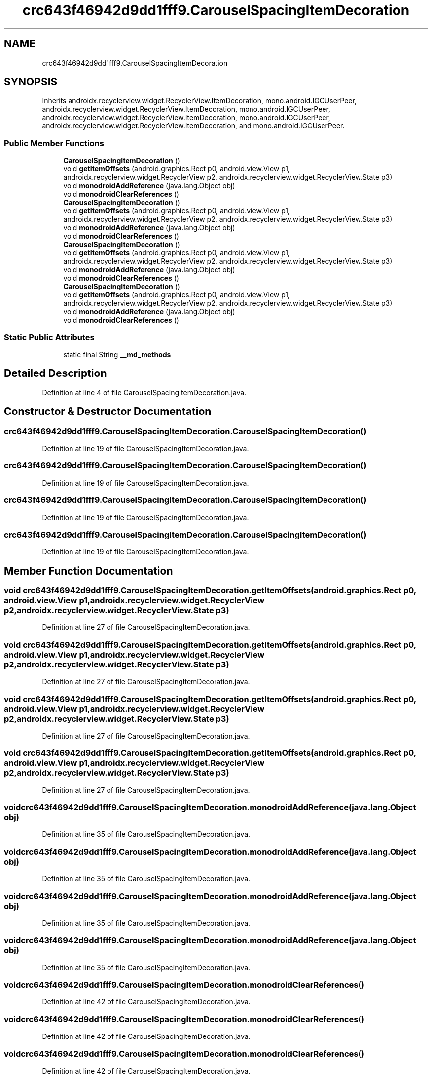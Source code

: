 .TH "crc643f46942d9dd1fff9.CarouselSpacingItemDecoration" 3 "Thu Apr 29 2021" "Version 1.0" "Green Quake" \" -*- nroff -*-
.ad l
.nh
.SH NAME
crc643f46942d9dd1fff9.CarouselSpacingItemDecoration
.SH SYNOPSIS
.br
.PP
.PP
Inherits androidx\&.recyclerview\&.widget\&.RecyclerView\&.ItemDecoration, mono\&.android\&.IGCUserPeer, androidx\&.recyclerview\&.widget\&.RecyclerView\&.ItemDecoration, mono\&.android\&.IGCUserPeer, androidx\&.recyclerview\&.widget\&.RecyclerView\&.ItemDecoration, mono\&.android\&.IGCUserPeer, androidx\&.recyclerview\&.widget\&.RecyclerView\&.ItemDecoration, and mono\&.android\&.IGCUserPeer\&.
.SS "Public Member Functions"

.in +1c
.ti -1c
.RI "\fBCarouselSpacingItemDecoration\fP ()"
.br
.ti -1c
.RI "void \fBgetItemOffsets\fP (android\&.graphics\&.Rect p0, android\&.view\&.View p1, androidx\&.recyclerview\&.widget\&.RecyclerView p2, androidx\&.recyclerview\&.widget\&.RecyclerView\&.State p3)"
.br
.ti -1c
.RI "void \fBmonodroidAddReference\fP (java\&.lang\&.Object obj)"
.br
.ti -1c
.RI "void \fBmonodroidClearReferences\fP ()"
.br
.ti -1c
.RI "\fBCarouselSpacingItemDecoration\fP ()"
.br
.ti -1c
.RI "void \fBgetItemOffsets\fP (android\&.graphics\&.Rect p0, android\&.view\&.View p1, androidx\&.recyclerview\&.widget\&.RecyclerView p2, androidx\&.recyclerview\&.widget\&.RecyclerView\&.State p3)"
.br
.ti -1c
.RI "void \fBmonodroidAddReference\fP (java\&.lang\&.Object obj)"
.br
.ti -1c
.RI "void \fBmonodroidClearReferences\fP ()"
.br
.ti -1c
.RI "\fBCarouselSpacingItemDecoration\fP ()"
.br
.ti -1c
.RI "void \fBgetItemOffsets\fP (android\&.graphics\&.Rect p0, android\&.view\&.View p1, androidx\&.recyclerview\&.widget\&.RecyclerView p2, androidx\&.recyclerview\&.widget\&.RecyclerView\&.State p3)"
.br
.ti -1c
.RI "void \fBmonodroidAddReference\fP (java\&.lang\&.Object obj)"
.br
.ti -1c
.RI "void \fBmonodroidClearReferences\fP ()"
.br
.ti -1c
.RI "\fBCarouselSpacingItemDecoration\fP ()"
.br
.ti -1c
.RI "void \fBgetItemOffsets\fP (android\&.graphics\&.Rect p0, android\&.view\&.View p1, androidx\&.recyclerview\&.widget\&.RecyclerView p2, androidx\&.recyclerview\&.widget\&.RecyclerView\&.State p3)"
.br
.ti -1c
.RI "void \fBmonodroidAddReference\fP (java\&.lang\&.Object obj)"
.br
.ti -1c
.RI "void \fBmonodroidClearReferences\fP ()"
.br
.in -1c
.SS "Static Public Attributes"

.in +1c
.ti -1c
.RI "static final String \fB__md_methods\fP"
.br
.in -1c
.SH "Detailed Description"
.PP 
Definition at line 4 of file CarouselSpacingItemDecoration\&.java\&.
.SH "Constructor & Destructor Documentation"
.PP 
.SS "crc643f46942d9dd1fff9\&.CarouselSpacingItemDecoration\&.CarouselSpacingItemDecoration ()"

.PP
Definition at line 19 of file CarouselSpacingItemDecoration\&.java\&.
.SS "crc643f46942d9dd1fff9\&.CarouselSpacingItemDecoration\&.CarouselSpacingItemDecoration ()"

.PP
Definition at line 19 of file CarouselSpacingItemDecoration\&.java\&.
.SS "crc643f46942d9dd1fff9\&.CarouselSpacingItemDecoration\&.CarouselSpacingItemDecoration ()"

.PP
Definition at line 19 of file CarouselSpacingItemDecoration\&.java\&.
.SS "crc643f46942d9dd1fff9\&.CarouselSpacingItemDecoration\&.CarouselSpacingItemDecoration ()"

.PP
Definition at line 19 of file CarouselSpacingItemDecoration\&.java\&.
.SH "Member Function Documentation"
.PP 
.SS "void crc643f46942d9dd1fff9\&.CarouselSpacingItemDecoration\&.getItemOffsets (android\&.graphics\&.Rect p0, android\&.view\&.View p1, androidx\&.recyclerview\&.widget\&.RecyclerView p2, androidx\&.recyclerview\&.widget\&.RecyclerView\&.State p3)"

.PP
Definition at line 27 of file CarouselSpacingItemDecoration\&.java\&.
.SS "void crc643f46942d9dd1fff9\&.CarouselSpacingItemDecoration\&.getItemOffsets (android\&.graphics\&.Rect p0, android\&.view\&.View p1, androidx\&.recyclerview\&.widget\&.RecyclerView p2, androidx\&.recyclerview\&.widget\&.RecyclerView\&.State p3)"

.PP
Definition at line 27 of file CarouselSpacingItemDecoration\&.java\&.
.SS "void crc643f46942d9dd1fff9\&.CarouselSpacingItemDecoration\&.getItemOffsets (android\&.graphics\&.Rect p0, android\&.view\&.View p1, androidx\&.recyclerview\&.widget\&.RecyclerView p2, androidx\&.recyclerview\&.widget\&.RecyclerView\&.State p3)"

.PP
Definition at line 27 of file CarouselSpacingItemDecoration\&.java\&.
.SS "void crc643f46942d9dd1fff9\&.CarouselSpacingItemDecoration\&.getItemOffsets (android\&.graphics\&.Rect p0, android\&.view\&.View p1, androidx\&.recyclerview\&.widget\&.RecyclerView p2, androidx\&.recyclerview\&.widget\&.RecyclerView\&.State p3)"

.PP
Definition at line 27 of file CarouselSpacingItemDecoration\&.java\&.
.SS "void crc643f46942d9dd1fff9\&.CarouselSpacingItemDecoration\&.monodroidAddReference (java\&.lang\&.Object obj)"

.PP
Definition at line 35 of file CarouselSpacingItemDecoration\&.java\&.
.SS "void crc643f46942d9dd1fff9\&.CarouselSpacingItemDecoration\&.monodroidAddReference (java\&.lang\&.Object obj)"

.PP
Definition at line 35 of file CarouselSpacingItemDecoration\&.java\&.
.SS "void crc643f46942d9dd1fff9\&.CarouselSpacingItemDecoration\&.monodroidAddReference (java\&.lang\&.Object obj)"

.PP
Definition at line 35 of file CarouselSpacingItemDecoration\&.java\&.
.SS "void crc643f46942d9dd1fff9\&.CarouselSpacingItemDecoration\&.monodroidAddReference (java\&.lang\&.Object obj)"

.PP
Definition at line 35 of file CarouselSpacingItemDecoration\&.java\&.
.SS "void crc643f46942d9dd1fff9\&.CarouselSpacingItemDecoration\&.monodroidClearReferences ()"

.PP
Definition at line 42 of file CarouselSpacingItemDecoration\&.java\&.
.SS "void crc643f46942d9dd1fff9\&.CarouselSpacingItemDecoration\&.monodroidClearReferences ()"

.PP
Definition at line 42 of file CarouselSpacingItemDecoration\&.java\&.
.SS "void crc643f46942d9dd1fff9\&.CarouselSpacingItemDecoration\&.monodroidClearReferences ()"

.PP
Definition at line 42 of file CarouselSpacingItemDecoration\&.java\&.
.SS "void crc643f46942d9dd1fff9\&.CarouselSpacingItemDecoration\&.monodroidClearReferences ()"

.PP
Definition at line 42 of file CarouselSpacingItemDecoration\&.java\&.
.SH "Member Data Documentation"
.PP 
.SS "static final String crc643f46942d9dd1fff9\&.CarouselSpacingItemDecoration\&.__md_methods\fC [static]\fP"
@hide 
.PP
Definition at line 10 of file CarouselSpacingItemDecoration\&.java\&.

.SH "Author"
.PP 
Generated automatically by Doxygen for Green Quake from the source code\&.
